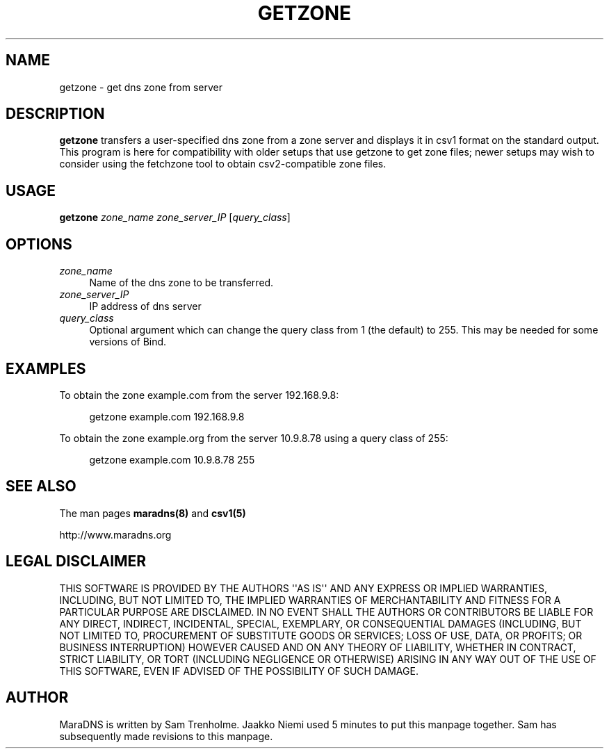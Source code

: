 .\" Do *not* edit this file; it was automatically generated by ej2man
.\" Look for a name.ej file with the same name as this filename
.\"
.\" Process this file with the following
.\" nroff -man -Tutf8 maradns.8 | tr '\020' ' '
.\"
.\" Last updated Wed Jun 21 01:59:39 2006
.\"
.TH GETZONE 1 "getzone" "October 2001" "getzone"
.\" We don't want hyphenation (it's too ugly)
.\" We also disable justification when using nroff
.\" Due to the way the -mandoc macro works, this needs to be placed
.\" after the .TH heading
.hy 0
.if n .na
.\"
.\" We need the following stuff so that we can have single quotes
.\" In both groff and other UNIX *roff processors
.if \n(.g .mso www.tmac
.ds aq \(aq
.if !\n(.g .if '\(aq'' .ds aq \'

.SH "NAME"
.PP
getzone \- get dns zone from server
.SH "DESCRIPTION"
.PP
.B "getzone"
transfers a user-specified dns zone from a zone server
and displays it in csv1 format on the standard output. This program
is here for compatibility with older setups that use getzone
to get zone files; newer setups may wish to consider using the
fetchzone tool to obtain csv2-compatible zone files.
.SH "USAGE"
.PP
.B "getzone"
.I zone_name zone_server_IP
.RI [ query_class ]
.SH "OPTIONS"
.PP
.TP 4
.I "zone_name"
Name of the dns zone to be transferred.
.PP
.TP 4
.I "zone_server_IP"
IP address of dns server
.PP
.TP 4
.I "query_class"
Optional argument which can change the query class from 1 (the
default) to 255. This may be needed for some versions of Bind.
.SH "EXAMPLES"
.PP
To obtain the zone example.com from the server 192.168.9.8:
.PP
.RS 4

.nf
getzone example.com 192.168.9.8 
.fi

.RE
.PP
To obtain the zone example.org from the server 10.9.8.78 using a query
class of 255:
.PP
.RS 4

.nf
getzone example.com 10.9.8.78 255
.fi

.RE
.PP
.SH "SEE ALSO"
.PP
The man pages
.B "maradns(8)"
and
.B "csv1(5)"
.PP
http://www.maradns.org
.SH "LEGAL DISCLAIMER"
.PP
THIS SOFTWARE IS PROVIDED BY THE AUTHORS \(aq\(aqAS IS\(aq\(aq AND ANY
EXPRESS
OR IMPLIED WARRANTIES, INCLUDING, BUT NOT LIMITED TO, THE IMPLIED
WARRANTIES OF MERCHANTABILITY AND FITNESS FOR A PARTICULAR PURPOSE
ARE DISCLAIMED. IN NO EVENT SHALL THE AUTHORS OR CONTRIBUTORS BE
LIABLE FOR ANY DIRECT, INDIRECT, INCIDENTAL, SPECIAL, EXEMPLARY, OR
CONSEQUENTIAL DAMAGES (INCLUDING, BUT NOT LIMITED TO, PROCUREMENT OF
SUBSTITUTE GOODS OR SERVICES; LOSS OF USE, DATA, OR PROFITS; OR
BUSINESS INTERRUPTION) HOWEVER CAUSED AND ON ANY THEORY OF LIABILITY,
WHETHER IN CONTRACT, STRICT LIABILITY, OR TORT (INCLUDING NEGLIGENCE
OR OTHERWISE) ARISING IN ANY WAY OUT OF THE USE OF THIS SOFTWARE,
EVEN IF ADVISED OF THE POSSIBILITY OF SUCH DAMAGE.
.SH "AUTHOR"
.PP
MaraDNS is written by Sam Trenholme. Jaakko Niemi used 5 minutes
to put this manpage together. Sam has subsequently made revisions
to this manpage.

